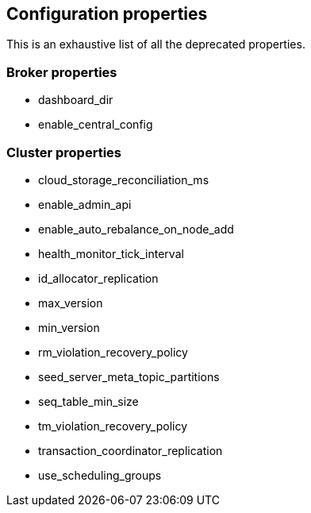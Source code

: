 
== Configuration properties

This is an exhaustive list of all the deprecated properties.

=== Broker properties

- dashboard_dir

- enable_central_config

=== Cluster properties

- cloud_storage_reconciliation_ms

- enable_admin_api

- enable_auto_rebalance_on_node_add

- health_monitor_tick_interval

- id_allocator_replication

- max_version

- min_version

- rm_violation_recovery_policy

- seed_server_meta_topic_partitions

- seq_table_min_size

- tm_violation_recovery_policy

- transaction_coordinator_replication

- use_scheduling_groups

